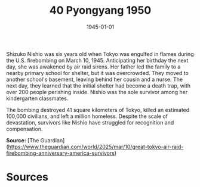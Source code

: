 #+TITLE: 40 Pyongyang 1950
#+DATE: 1945-01-01
#+HUGO_BASE_DIR: ../../
#+HUGO_SECTION: essays
#+HUGO_TAGS: civilian
#+EXPORT_FILE_NAME: 05-49-Tokyo-1945
#+HUGO_CUSTOM_FRONT_MATTER: :location "1945" :year "1945"


Shizuko Nishio was six years old when Tokyo was engulfed in flames during the U.S. firebombing on March 10, 1945. Anticipating her birthday the next day, she was awakened by air raid sirens. Her father led the family to a nearby primary school for shelter, but it was overcrowded. They moved to another school's basement, leaving behind her cousin and a nurse. The next day, they learned that the initial shelter had become a death trap, with over 200 people perishing inside. Nishio was the sole survivor among her kindergarten classmates.

The bombing destroyed 41 square kilometers of Tokyo, killed an estimated 100,000 civilians, and left a million homeless. Despite the scale of devastation, survivors like Nishio have struggled for recognition and compensation.

**Source:** [The Guardian](https://www.theguardian.com/world/2025/mar/10/great-tokyo-air-raid-firebombing-anniversary-america-survivors)

* Sources
:PROPERTIES:
:EXPORT_EXCLUDE: t
:END:
